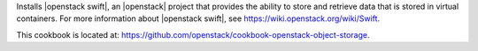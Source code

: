 .. The contents of this file are included in multiple topics.
.. This file should not be changed in a way that hinders its ability to appear in multiple documentation sets.


Installs |openstack swift|, an |openstack| project that provides the ability to store and retrieve data that is stored in virtual containers. For more information about |openstack swift|, see https://wiki.openstack.org/wiki/Swift.

This cookbook is located at: https://github.com/openstack/cookbook-openstack-object-storage.
